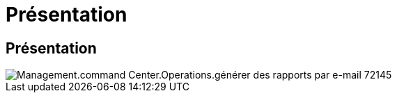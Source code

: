 = Présentation
:allow-uri-read: 




== Présentation

image::Management.command_center.operations.generate_email_reports-72145.png[Management.command Center.Operations.générer des rapports par e-mail 72145]
